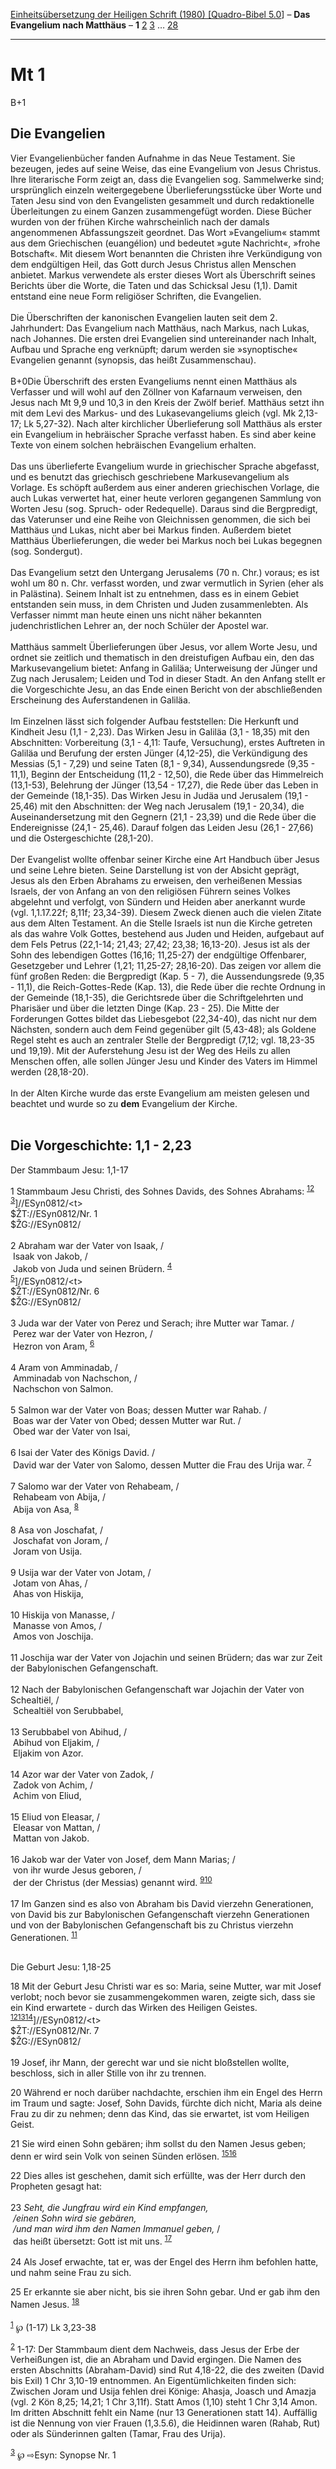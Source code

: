 :PROPERTIES:
:ID:       214195f8-47ec-4f99-998c-623c9f45b554
:END:
<<navbar>>
[[../index.html][Einheitsübersetzung der Heiligen Schrift (1980)
[Quadro-Bibel 5.0]]] -- *Das Evangelium nach Matthäus* -- *1*
[[file:Mt_2.html][2]] [[file:Mt_3.html][3]] ... [[file:Mt_28.html][28]]

--------------

* Mt 1
  :PROPERTIES:
  :CUSTOM_ID: mt-1
  :END:

B+1
** Die Evangelien
   :PROPERTIES:
   :CUSTOM_ID: die-evangelien
   :END:
Vier Evangelienbücher fanden Aufnahme in das Neue Testament. Sie
bezeugen, jedes auf seine Weise, das eine Evangelium von Jesus Christus.
Ihre literarische Form zeigt an, dass die Evangelien sog. Sammelwerke
sind; ursprünglich einzeln weitergegebene Überlieferungsstücke über
Worte und Taten Jesu sind von den Evangelisten gesammelt und durch
redaktionelle Überleitungen zu einem Ganzen zusammengefügt worden. Diese
Bücher wurden von der frühen Kirche wahrscheinlich nach der damals
angenommenen Abfassungszeit geordnet. Das Wort »Evangelium« stammt aus
dem Griechischen (euangélion) und bedeutet »gute Nachricht«, »frohe
Botschaft«. Mit diesem Wort benannten die Christen ihre Verkündigung von
dem endgültigen Heil, das Gott durch Jesus Christus allen Menschen
anbietet. Markus verwendete als erster dieses Wort als Überschrift
seines Berichts über die Worte, die Taten und das Schicksal Jesu (1,1).
Damit entstand eine neue Form religiöser Schriften, die Evangelien.\\
\\
Die Überschriften der kanonischen Evangelien lauten seit dem 2.
Jahrhundert: Das Evangelium nach Matthäus, nach Markus, nach Lukas, nach
Johannes. Die ersten drei Evangelien sind untereinander nach Inhalt,
Aufbau und Sprache eng verknüpft; darum werden sie »synoptische«
Evangelien genannt (synopsis, das heißt Zusammenschau).\\
\\
B+0Die Überschrift des ersten Evangeliums nennt einen Matthäus als
Verfasser und will wohl auf den Zöllner von Kafarnaum verweisen, den
Jesus nach Mt 9,9 und 10,3 in den Kreis der Zwölf berief. Matthäus setzt
ihn mit dem Levi des Markus- und des Lukasevangeliums gleich (vgl. Mk
2,13-17; Lk 5,27-32). Nach alter kirchlicher Überlieferung soll Matthäus
als erster ein Evangelium in hebräischer Sprache verfasst haben. Es sind
aber keine Texte von einem solchen hebräischen Evangelium erhalten.\\
\\
Das uns überlieferte Evangelium wurde in griechischer Sprache abgefasst,
und es benutzt das griechisch geschriebene Markusevangelium als Vorlage.
Es schöpft außerdem aus einer anderen griechischen Vorlage, die auch
Lukas verwertet hat, einer heute verloren gegangenen Sammlung von Worten
Jesu (sog. Spruch- oder Redequelle). Daraus sind die Bergpredigt, das
Vaterunser und eine Reihe von Gleichnissen genommen, die sich bei
Matthäus und Lukas, nicht aber bei Markus finden. Außerdem bietet
Matthäus Überlieferungen, die weder bei Markus noch bei Lukas begegnen
(sog. Sondergut).\\
\\
Das Evangelium setzt den Untergang Jerusalems (70 n. Chr.) voraus; es
ist wohl um 80 n. Chr. verfasst worden, und zwar vermutlich in Syrien
(eher als in Palästina). Seinem Inhalt ist zu entnehmen, dass es in
einem Gebiet entstanden sein muss, in dem Christen und Juden
zusammenlebten. Als Verfasser nimmt man heute einen uns nicht näher
bekannten judenchristlichen Lehrer an, der noch Schüler der Apostel
war.\\
\\
Matthäus sammelt Überlieferungen über Jesus, vor allem Worte Jesu, und
ordnet sie zeitlich und thematisch in den dreistufigen Aufbau ein, den
das Markusevangelium bietet: Anfang in Galiläa; Unterweisung der Jünger
und Zug nach Jerusalem; Leiden und Tod in dieser Stadt. An den Anfang
stellt er die Vorgeschichte Jesu, an das Ende einen Bericht von der
abschließenden Erscheinung des Auferstandenen in Galiläa.\\
\\
Im Einzelnen lässt sich folgender Aufbau feststellen: Die Herkunft und
Kindheit Jesu (1,1 - 2,23). Das Wirken Jesu in Galiläa (3,1 - 18,35) mit
den Abschnitten: Vorbereitung (3,1 - 4,11: Taufe, Versuchung), erstes
Auftreten in Galiläa und Berufung der ersten Jünger (4,12-25), die
Verkündigung des Messias (5,1 - 7,29) und seine Taten (8,1 - 9,34),
Aussendungsrede (9,35 - 11,1), Beginn der Entscheidung (11,2 - 12,50),
die Rede über das Himmelreich (13,1-53), Belehrung der Jünger (13,54 -
17,27), die Rede über das Leben in der Gemeinde (18,1-35). Das Wirken
Jesu in Judäa und Jerusalem (19,1 - 25,46) mit den Abschnitten: der Weg
nach Jerusalem (19,1 - 20,34), die Auseinandersetzung mit den Gegnern
(21,1 - 23,39) und die Rede über die Endereignisse (24,1 - 25,46).
Darauf folgen das Leiden Jesu (26,1 - 27,66) und die Ostergeschichte
(28,1-20).\\
\\
Der Evangelist wollte offenbar seiner Kirche eine Art Handbuch über
Jesus und seine Lehre bieten. Seine Darstellung ist von der Absicht
geprägt, Jesus als den Erben Abrahams zu erweisen, den verheißenen
Messias Israels, der von Anfang an von den religiösen Führern seines
Volkes abgelehnt und verfolgt, von Sündern und Heiden aber anerkannt
wurde (vgl. 1,1.17.22f; 8,11f; 23,34-39). Diesem Zweck dienen auch die
vielen Zitate aus dem Alten Testament. An die Stelle Israels ist nun die
Kirche getreten als das wahre Volk Gottes, bestehend aus Juden und
Heiden, aufgebaut auf dem Fels Petrus (22,1-14; 21,43; 27,42; 23,38;
16,13-20). Jesus ist als der Sohn des lebendigen Gottes (16,16;
11,25-27) der endgültige Offenbarer, Gesetzgeber und Lehrer (1,21;
11,25-27; 28,16-20). Das zeigen vor allem die fünf großen Reden: die
Bergpredigt (Kap. 5 - 7), die Aussendungsrede (9,35 - 11,1), die
Reich-Gottes-Rede (Kap. 13), die Rede über die rechte Ordnung in der
Gemeinde (18,1-35), die Gerichtsrede über die Schriftgelehrten und
Pharisäer und über die letzten Dinge (Kap. 23 - 25). Die Mitte der
Forderungen Gottes bildet das Liebesgebot (22,34-40), das nicht nur dem
Nächsten, sondern auch dem Feind gegenüber gilt (5,43-48); als Goldene
Regel steht es auch an zentraler Stelle der Bergpredigt (7,12; vgl.
18,23-35 und 19,19). Mit der Auferstehung Jesu ist der Weg des Heils zu
allen Menschen offen, alle sollen Jünger Jesu und Kinder des Vaters im
Himmel werden (28,18-20).\\
\\
In der Alten Kirche wurde das erste Evangelium am meisten gelesen und
beachtet und wurde so zu *dem* Evangelium der Kirche.\\
\\

<<verses>>

<<v1>>
** Die Vorgeschichte: 1,1 - 2,23
   :PROPERTIES:
   :CUSTOM_ID: die-vorgeschichte-11---223
   :END:
**** Der Stammbaum Jesu: 1,1-17
     :PROPERTIES:
     :CUSTOM_ID: der-stammbaum-jesu-11-17
     :END:
1 Stammbaum Jesu Christi, des Sohnes Davids, des Sohnes Abrahams:
^{[[#fn1][1]][[#fn2][2]]}\\
^{[[#fn3][3]]}]//ESyn0812/<t>\\
$ŽT://ESyn0812/Nr. 1\\
$ŽG://ESyn0812/\\
\\

<<v2>>
2 Abraham war der Vater von Isaak, /\\
 Isaak von Jakob, /\\
 Jakob von Juda und seinen Brüdern. ^{[[#fn4][4]]}\\
^{[[#fn5][5]]}]//ESyn0812/<t>\\
$ŽT://ESyn0812/Nr. 6\\
$ŽG://ESyn0812/\\
\\

<<v3>>
3 Juda war der Vater von Perez und Serach; ihre Mutter war Tamar. /\\
 Perez war der Vater von Hezron, /\\
 Hezron von Aram, ^{[[#fn6][6]]}\\
\\

<<v4>>
4 Aram von Amminadab, /\\
 Amminadab von Nachschon, /\\
 Nachschon von Salmon.\\
\\

<<v5>>
5 Salmon war der Vater von Boas; dessen Mutter war Rahab. /\\
 Boas war der Vater von Obed; dessen Mutter war Rut. /\\
 Obed war der Vater von Isai,\\
\\

<<v6>>
6 Isai der Vater des Königs David. /\\
 David war der Vater von Salomo, dessen Mutter die Frau des Urija war.
^{[[#fn7][7]]}\\
\\

<<v7>>
7 Salomo war der Vater von Rehabeam, /\\
 Rehabeam von Abija, /\\
 Abija von Asa, ^{[[#fn8][8]]}\\
\\

<<v8>>
8 Asa von Joschafat, /\\
 Joschafat von Joram, /\\
 Joram von Usija.\\
\\

<<v9>>
9 Usija war der Vater von Jotam, /\\
 Jotam von Ahas, /\\
 Ahas von Hiskija,\\
\\

<<v10>>
10 Hiskija von Manasse, /\\
 Manasse von Amos, /\\
 Amos von Joschija.\\
\\

<<v11>>
11 Joschija war der Vater von Jojachin und seinen Brüdern; das war zur
Zeit der Babylonischen Gefangenschaft.\\
\\

<<v12>>
12 Nach der Babylonischen Gefangenschaft war Jojachin der Vater von
Schealtiël, /\\
 Schealtiël von Serubbabel,\\
\\

<<v13>>
13 Serubbabel von Abihud, /\\
 Abihud von Eljakim, /\\
 Eljakim von Azor.\\
\\

<<v14>>
14 Azor war der Vater von Zadok, /\\
 Zadok von Achim, /\\
 Achim von Eliud,\\
\\

<<v15>>
15 Eliud von Eleasar, /\\
 Eleasar von Mattan, /\\
 Mattan von Jakob.\\
\\

<<v16>>
16 Jakob war der Vater von Josef, dem Mann Marias; /\\
 von ihr wurde Jesus geboren, /\\
 der der Christus (der Messias) genannt wird.
^{[[#fn9][9]][[#fn10][10]]}\\
\\

<<v17>>
17 Im Ganzen sind es also von Abraham bis David vierzehn Generationen,
von David bis zur Babylonischen Gefangenschaft vierzehn Generationen und
von der Babylonischen Gefangenschaft bis zu Christus vierzehn
Generationen. ^{[[#fn11][11]]}\\
\\

<<v18>>
**** Die Geburt Jesu: 1,18-25
     :PROPERTIES:
     :CUSTOM_ID: die-geburt-jesu-118-25
     :END:
18 Mit der Geburt Jesu Christi war es so: Maria, seine Mutter, war mit
Josef verlobt; noch bevor sie zusammengekommen waren, zeigte sich, dass
sie ein Kind erwartete - durch das Wirken des Heiligen Geistes.
^{[[#fn12][12]][[#fn13][13]][[#fn14][14]]}]//ESyn0812/<t>\\
$ŽT://ESyn0812/Nr. 7\\
$ŽG://ESyn0812/\\
\\

<<v19>>
19 Josef, ihr Mann, der gerecht war und sie nicht bloßstellen wollte,
beschloss, sich in aller Stille von ihr zu trennen.

<<v20>>
20 Während er noch darüber nachdachte, erschien ihm ein Engel des Herrn
im Traum und sagte: Josef, Sohn Davids, fürchte dich nicht, Maria als
deine Frau zu dir zu nehmen; denn das Kind, das sie erwartet, ist vom
Heiligen Geist.

<<v21>>
21 Sie wird einen Sohn gebären; ihm sollst du den Namen Jesus geben;
denn er wird sein Volk von seinen Sünden erlösen.
^{[[#fn15][15]][[#fn16][16]]}

<<v22>>
22 Dies alles ist geschehen, damit sich erfüllte, was der Herr durch den
Propheten gesagt hat:\\
\\

<<v23>>
23 /Seht, die Jungfrau wird ein Kind empfangen,/ /\\
 /einen Sohn wird sie gebären,/ /\\
 /und man wird ihm den Namen Immanuel geben,/ /\\
 das heißt übersetzt: Gott ist mit uns. ^{[[#fn17][17]]}\\
\\

<<v24>>
24 Als Josef erwachte, tat er, was der Engel des Herrn ihm befohlen
hatte, und nahm seine Frau zu sich.

<<v25>>
25 Er erkannte sie aber nicht, bis sie ihren Sohn gebar. Und er gab ihm
den Namen Jesus. ^{[[#fn18][18]]}\\
\\

^{[[#fnm1][1]]} ℘ (1-17) Lk 3,23-38

^{[[#fnm2][2]]} 1-17: Der Stammbaum dient dem Nachweis, dass Jesus der
Erbe der Verheißungen ist, die an Abraham und David ergingen. Die Namen
des ersten Abschnitts (Abraham-David) sind Rut 4,18-22, die des zweiten
(David bis Exil) 1 Chr 3,10-19 entnommen. An Eigentümlichkeiten finden
sich: Zwischen Joram und Usija fehlen drei Könige: Ahasja, Joasch und
Amazja (vgl. 2 Kön 8,25; 14,21; 1 Chr 3,11f). Statt Amos (1,10) steht 1
Chr 3,14 Amon. Im dritten Abschnitt fehlt ein Name (nur 13 Generationen
statt 14). Auffällig ist die Nennung von vier Frauen (1,3.5.6), die
Heidinnen waren (Rahab, Rut) oder als Sünderinnen galten (Tamar, Frau
des Urija).

^{[[#fnm3][3]]} ℘ ⇨Esyn: Synopse Nr. 1

^{[[#fnm4][4]]} ℘ Gen 21,2f; 25,26; 29,32 - 30,24

^{[[#fnm5][5]]} ℘ ⇨Esyn: Synopse Nr. 6

^{[[#fnm6][6]]} ℘ Gen 38,29f; (3-6) Rut 4,18-22

^{[[#fnm7][7]]} ℘ 2 Sam 12,24

^{[[#fnm8][8]]} ℘ (7-12) 1 Chr 3,10-19

^{[[#fnm9][9]]} ℘ Lk 1,27

^{[[#fnm10][10]]} Es wird vorausgesetzt, dass Jesus durch Adoption in
das Geschlecht Davids eingegliedert wurde (vgl. 1,24).

^{[[#fnm11][11]]} In dem Stammbaum mit den 3-mal 14 Generationen
verbirgt sich eine Zahlensymbolik: Die Buchstaben dienen im Hebräischen
zugleich als Ziffern; zählt man die Buchstaben des Namens David
zusammen, so ergibt sich die Zahl 14. Die Generationenfolge soll
veranschaulichen, dass sich in Jesus die an David ergangene messianische
Verheißung erfüllt hat (2 Sam 7,12-16; vgl. Jes 11,1).

^{[[#fnm12][12]]} ℘ (18-20) Lk 1,35

^{[[#fnm13][13]]} Die jüdische «Verlobung» stellte ein
rechtsverbindliches Eheversprechen dar; die eheliche Gemeinschaft wurde
aber erst nach der Heimholung der Braut durch den Ehegatten, meist ein
oder eineinhalb Jahre später, aufgenommen. Die jüdischen Mädchen
heirateten gewöhnlich nach Eintritt der Geschlechtsreife mit 13 bis 14
Jahren. Vgl. noch Lk 1,26-38; 2,5.

^{[[#fnm14][14]]} ℘ ⇨Esyn: Synopse Nr. 7

^{[[#fnm15][15]]} ℘ Lk 1,31; 2,21

^{[[#fnm16][16]]} Der Name Jesus (Jeschua) wird hier als «Retter»,
«Erlöser» gedeutet.

^{[[#fnm17][17]]} ℘ Jes 7,14 G

^{[[#fnm18][18]]} «Erkennen» wird im Alten Orient auch als Umschreibung
des ehelichen Verkehrs gebraucht.
